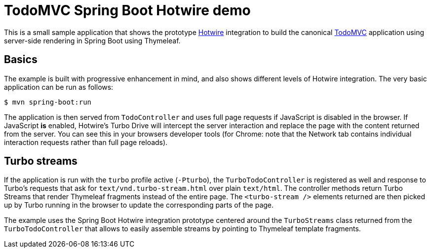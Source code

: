 = TodoMVC Spring Boot Hotwire demo

This is a small sample application that shows the prototype https://hotwire.dev[Hotwire] integration to build the canonical https://todomvc.com[TodoMVC] application using server-side rendering in Spring Boot using Thymeleaf.

== Basics

The example is built with progressive enhancement in mind, and also shows different levels of Hotwire integration.
The very basic application can be run as follows:

[source]
----
$ mvn spring-boot:run
----

The application is then served from `TodoController` and uses full page requests if JavaScript is disabled in the browser.
If JavaScript *is* enabled, Hotwire's Turbo Drive will intercept the server interaction and replace the page with the content returned from the server.
You can see this in your browsers developer tools (for Chrome: note that the Network tab contains individual interaction requests rather than full page reloads).

== Turbo streams

If the application is run with the `turbo` profile active (`-Pturbo`), the `TurboTodoController` is registered as well and response to Turbo's requests that ask for `text/vnd.turbo-stream.html` over plain `text/html`.
The controller methods return Turbo Streams that render Thymeleaf fragments instead of the entire page.
The `<turbo-stream />` elements returned are then picked up by Turbo running in the browser to update the corresponding parts of the page.

The example uses the Spring Boot Hotwire integration prototype centered around the `TurboStreams` class returned from the `TurboTodoController` that allows to easily assemble streams by pointing to Thymeleaf template fragments.
